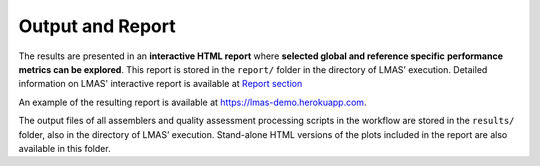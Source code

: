 Output and Report
=================

The results are presented in an **interactive HTML report** where **selected global and reference specific** 
**performance metrics can be explored**. This report is stored in the ``report/`` folder in the directory of LMAS’ execution. 
Detailed information on LMAS' interactive report is available at `Report section <../report/overview.html>`_

.. image:: ../resources/report_lmas.gif
    :alt: Report LMAS
    :align: center
    :scale: 70 %

An example of the resulting report is available at https://lmas-demo.herokuapp.com.

The output files of all assemblers and quality assessment processing scripts in the workflow are stored in the 
``results/`` folder, also in the directory of LMAS’ execution. Stand-alone HTML versions of the plots included 
in the report are also available in this folder. 
